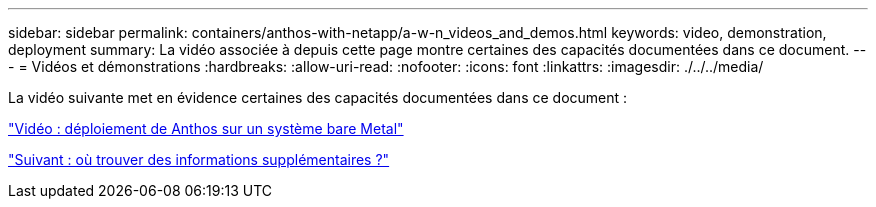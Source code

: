 ---
sidebar: sidebar 
permalink: containers/anthos-with-netapp/a-w-n_videos_and_demos.html 
keywords: video, demonstration, deployment 
summary: La vidéo associée à depuis cette page montre certaines des capacités documentées dans ce document. 
---
= Vidéos et démonstrations
:hardbreaks:
:allow-uri-read: 
:nofooter: 
:icons: font
:linkattrs: 
:imagesdir: ./../../media/


La vidéo suivante met en évidence certaines des capacités documentées dans ce document :

link:a-w-n_videos_baremetal_install.html["Vidéo : déploiement de Anthos sur un système bare Metal"]

link:a-w-n_additional_information.html["Suivant : où trouver des informations supplémentaires ?"]
